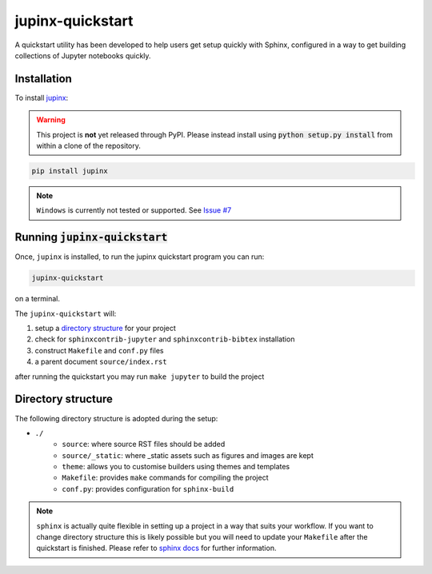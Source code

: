 .. _quickstart:

jupinx-quickstart
=================

A quickstart utility has been developed to help users get setup quickly 
with Sphinx, configured in a way to get building collections of Jupyter notebooks 
quickly. 

.. contents:
   :depth: 1
   :local:

Installation
------------

To install `jupinx <https://github.com/QuantEcon/jupinx>`__:

.. warning::

    This project is **not** yet released through PyPI. Please instead install 
    using :code:`python setup.py install` from within a clone of the 
    repository.

.. code-block:: bash

    pip install jupinx

.. note::

    ``Windows`` is currently not tested or supported. 
    See `Issue #7 <https://github.com/QuantEcon/jupinx/issues/7>`_

Running :code:`jupinx-quickstart`
---------------------------------

Once, ``jupinx`` is installed, to run the jupinx quickstart program you can run:

.. code-block:: bash

    jupinx-quickstart

on a terminal. 

The ``jupinx-quickstart`` will:

#. setup a `directory structure <Directory_structure>`_ for your project
#. check for ``sphinxcontrib-jupyter`` and ``sphinxcontrib-bibtex`` installation
#. construct ``Makefile`` and ``conf.py`` files 
#. a parent document ``source/index.rst``

after running the quickstart you may run ``make jupyter`` to build the project

Directory structure
-------------------

The following directory structure is adopted during the setup:

- ``./``
    - ``source``: where source RST files should be added
    - ``source/_static``: where _static assets such as figures and images are kept
    - ``theme``: allows you to customise builders using themes and templates
    - ``Makefile``: provides ``make`` commands for compiling the project
    - ``conf.py``: provides configuration for ``sphinx-build``

.. note::

    ``sphinx`` is actually quite flexible in setting up a project in a way 
    that suits your workflow. If you want to change directory structure this 
    is likely possible but you will need to update your ``Makefile`` after the 
    quickstart is finished. Please refer to `sphinx docs <http://sphinx-doc.org>`__
    for further information.